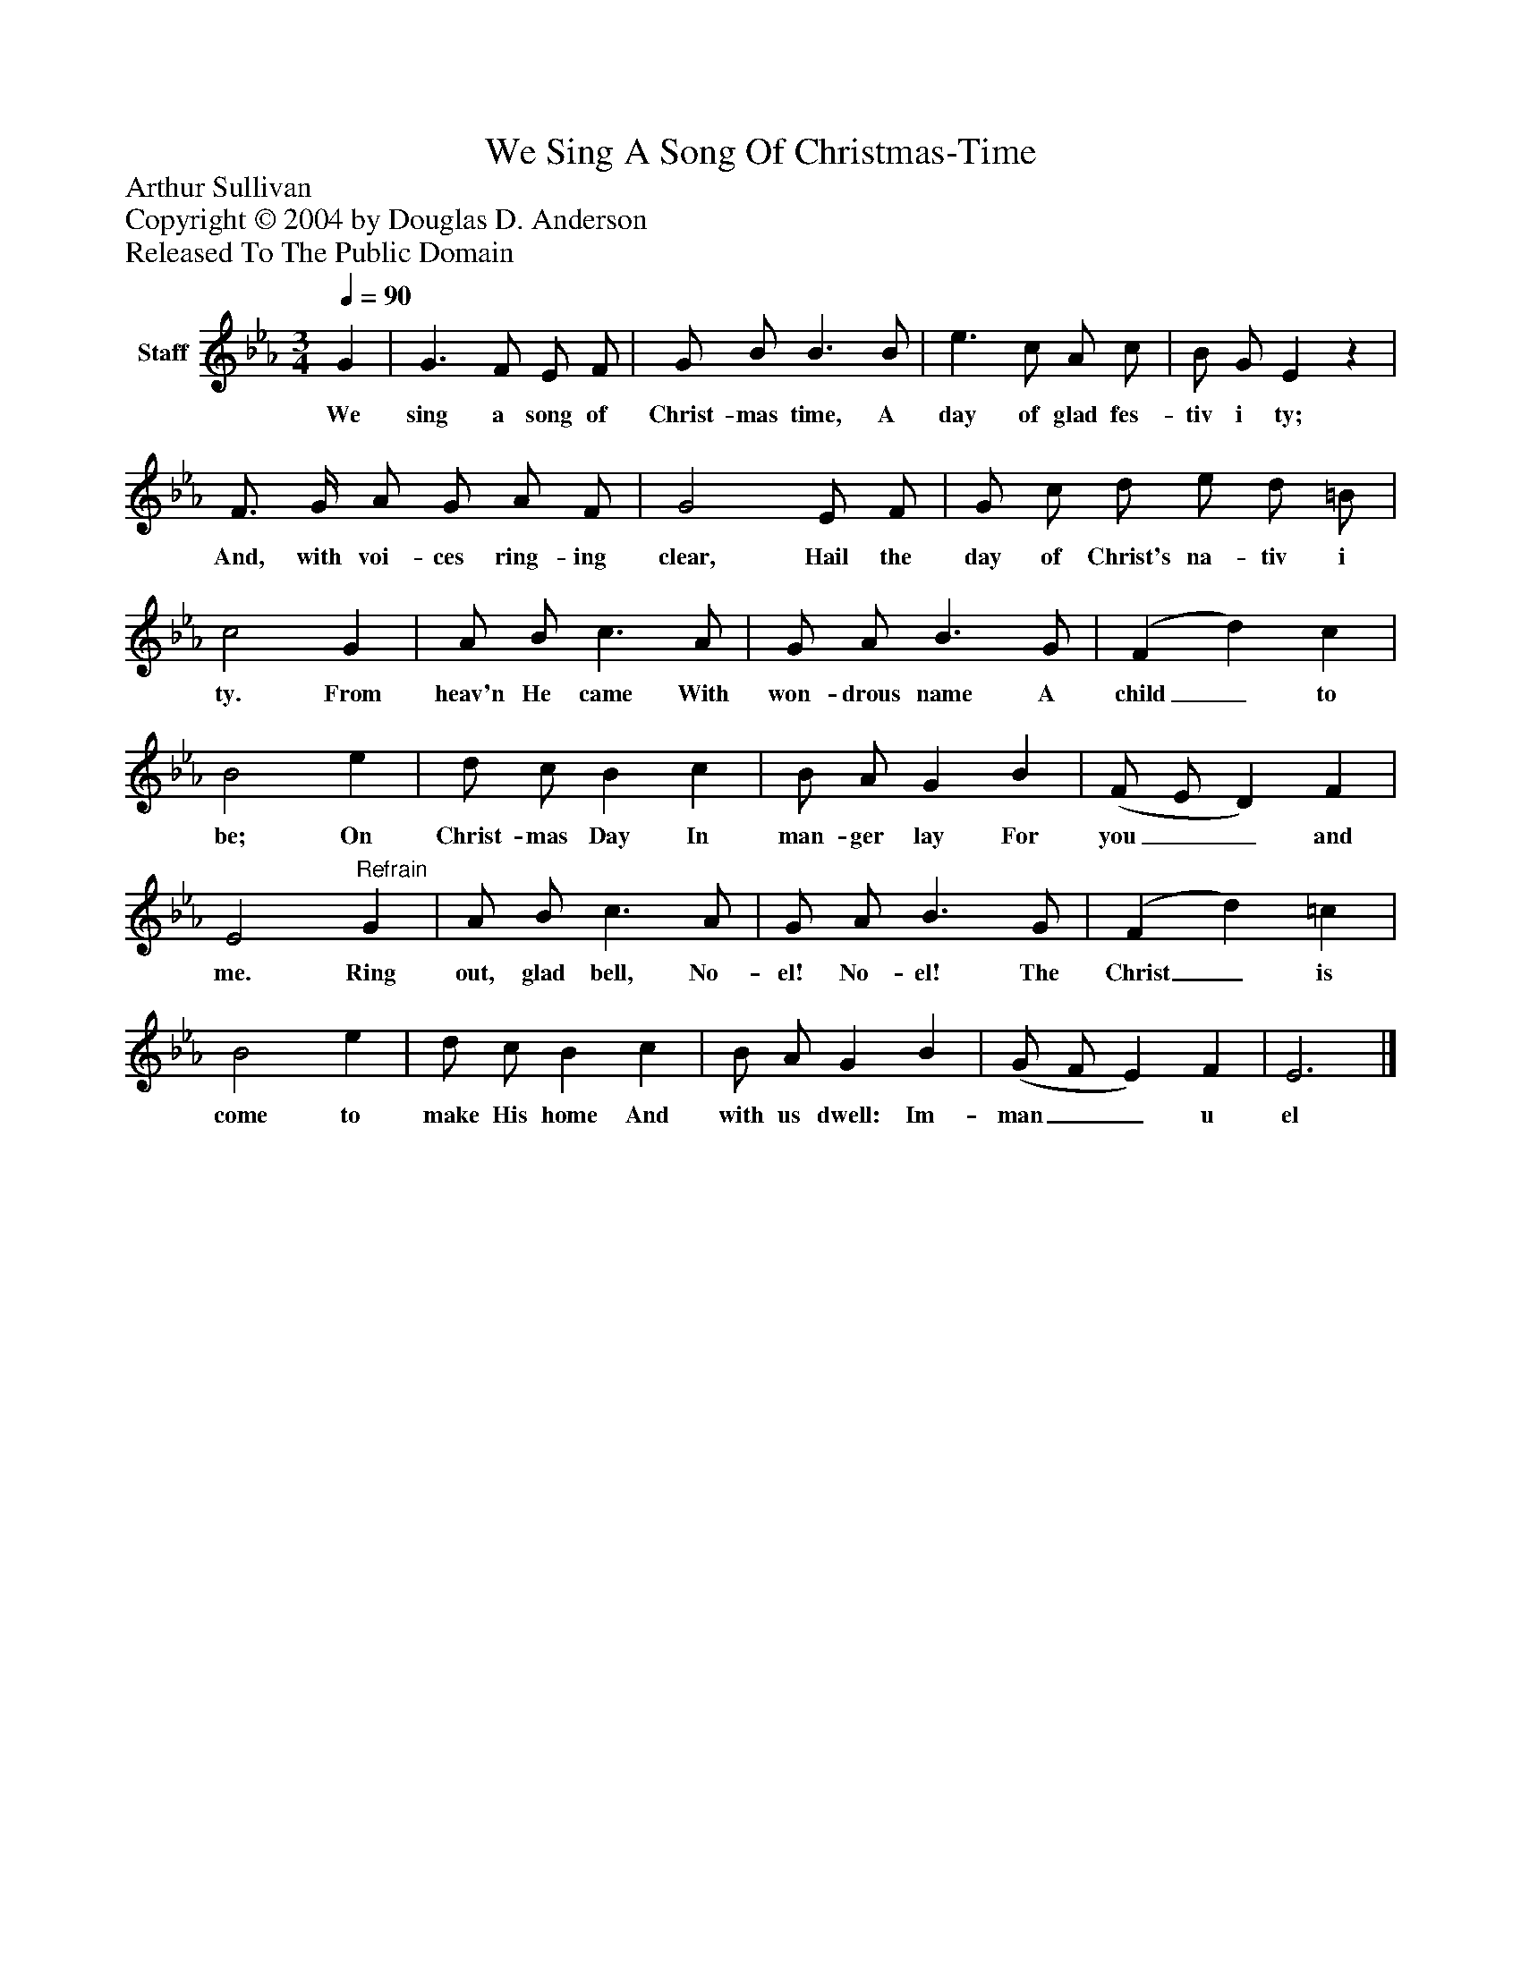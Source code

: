 %%abc-creator mxml2abc 1.4
%%abc-version 2.0
%%continueall true
%%titletrim true
%%titleformat A-1 T C1, Z-1, S-1
X: 0
T: We Sing A Song Of Christmas-Time
Z: Arthur Sullivan
Z: Copyright © 2004 by Douglas D. Anderson
Z: Released To The Public Domain
L: 1/4
M: 3/4
Q: 1/4=90
V: P1 name="Staff"
%%MIDI program 1 19
K: Eb
[V: P1]  G | G3/ F/ E/ F/ | G/ B/ B3/ B/ | e3/ c/ A/ c/ | B/ G/ Ez | F3/4 G/4 A/ G/ A/ F/ | G2 E/ F/ | G/ c/ d/ e/ d/ =B/ | c2 G | A/ B/ c3/ A/ | G/ A/ B3/ G/ | (F d) c | B2 e | d/ c/ B c | B/ A/ G B | (F/ E/ D) F | E2"^Refrain" G | A/ B/ c3/ A/ | G/ A/ B3/ G/ | (F d) =c | B2 e | d/ c/ B c | B/ A/ G B | (G/ F/ E) F | E3|]
w: We sing a song of Christ- mas time, A day of glad fes- tiv i ty; And, with voi- ces ring- ing clear, Hail the day of Christ's na- tiv i ty. From heav'n He came With won- drous name A child_ to be; On Christ- mas Day In man- ger lay For you__ and me. Ring out, glad bell, No- el! No- el! The Christ_ is come to make His home And with us dwell: Im- man__ u el

